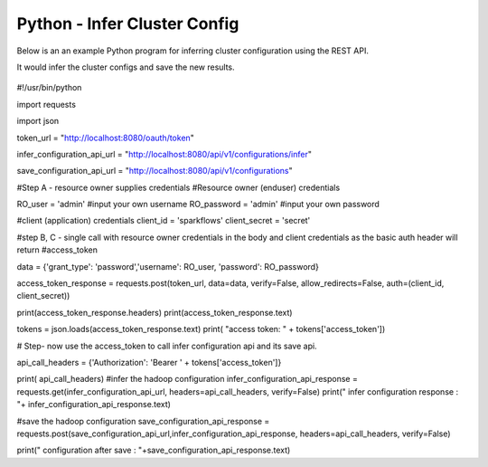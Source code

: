 Python - Infer Cluster Config
===============================

Below is an an example Python program for inferring cluster configuration using the REST API.

It would infer the cluster configs and save the new results.

  ::

#!/usr/bin/python

import requests

import json


token_url = "http://localhost:8080/oauth/token"

infer_configuration_api_url = "http://localhost:8080/api/v1/configurations/infer" 

save_configuration_api_url = "http://localhost:8080/api/v1/configurations"

#Step A - resource owner supplies credentials
#Resource owner (enduser) credentials

RO_user = 'admin' #input your own username
RO_password = 'admin' #input your own password

#client (application) credentials
client_id = 'sparkflows'
client_secret = 'secret'

#step B, C - single call with resource owner credentials in the body and client credentials as the basic auth header will return #access_token

data = {'grant_type': 'password','username': RO_user, 'password': RO_password}

access_token_response = requests.post(token_url, data=data, verify=False, allow_redirects=False, auth=(client_id, client_secret))

print(access_token_response.headers)
print(access_token_response.text)

tokens = json.loads(access_token_response.text)
print( "access token: " + tokens['access_token'])

# Step- now use the access_token to call infer configuration api and its save api.

api_call_headers = {'Authorization': 'Bearer ' + tokens['access_token']}

print( api_call_headers)
#infer the hadoop configuration
infer_configuration_api_response = requests.get(infer_configuration_api_url, headers=api_call_headers, verify=False)
print(" infer configuration response : "+ infer_configuration_api_response.text)

#save the hadoop configuration
save_configuration_api_response = requests.post(save_configuration_api_url,infer_configuration_api_response, headers=api_call_headers, verify=False)

print(" configuration after save : "+save_configuration_api_response.text)
